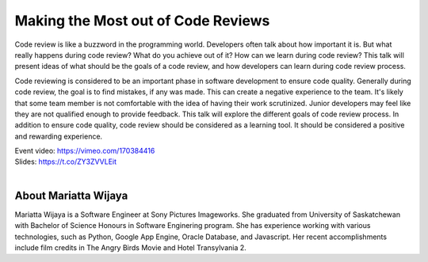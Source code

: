 .. _2016-wijaya:

Making the Most out of Code Reviews
===================================

Code review is like a buzzword in the programming world. Developers often talk
about how important it is. But what really happens during code review? What do
you achieve out of it? How can we learn during code review? This talk will
present ideas of what should be the goals of a code review, and how developers
can learn during code review process.

Code reviewing is considered to be an important phase in software development
to ensure code quality. Generally during code review, the goal is to find
mistakes, if any was made. This can create a negative experience to the team.
It's likely that some team member is not comfortable with the idea of having
their work scrutinized. Junior developers may feel like they are not qualified
enough to provide feedback. This talk will explore the different goals of code
review process. In addition to ensure code quality, code review should be
considered as a learning tool. It should be considered a positive and rewarding
experience.

| Event video: https://vimeo.com/170384416
| Slides: https://t.co/ZY3ZVVLEit
|

About Mariatta Wijaya
---------------------

Mariatta Wijaya is a Software Engineer at Sony Pictures Imageworks. She
graduated from University of Saskatchewan with Bachelor of Science Honours in
Software Enginering program. She has experience working with various
technologies, such as Python, Google App Engine, Oracle Database, and
Javascript. Her recent accomplishments include film credits in The Angry Birds
Movie and Hotel Transylvania 2.
